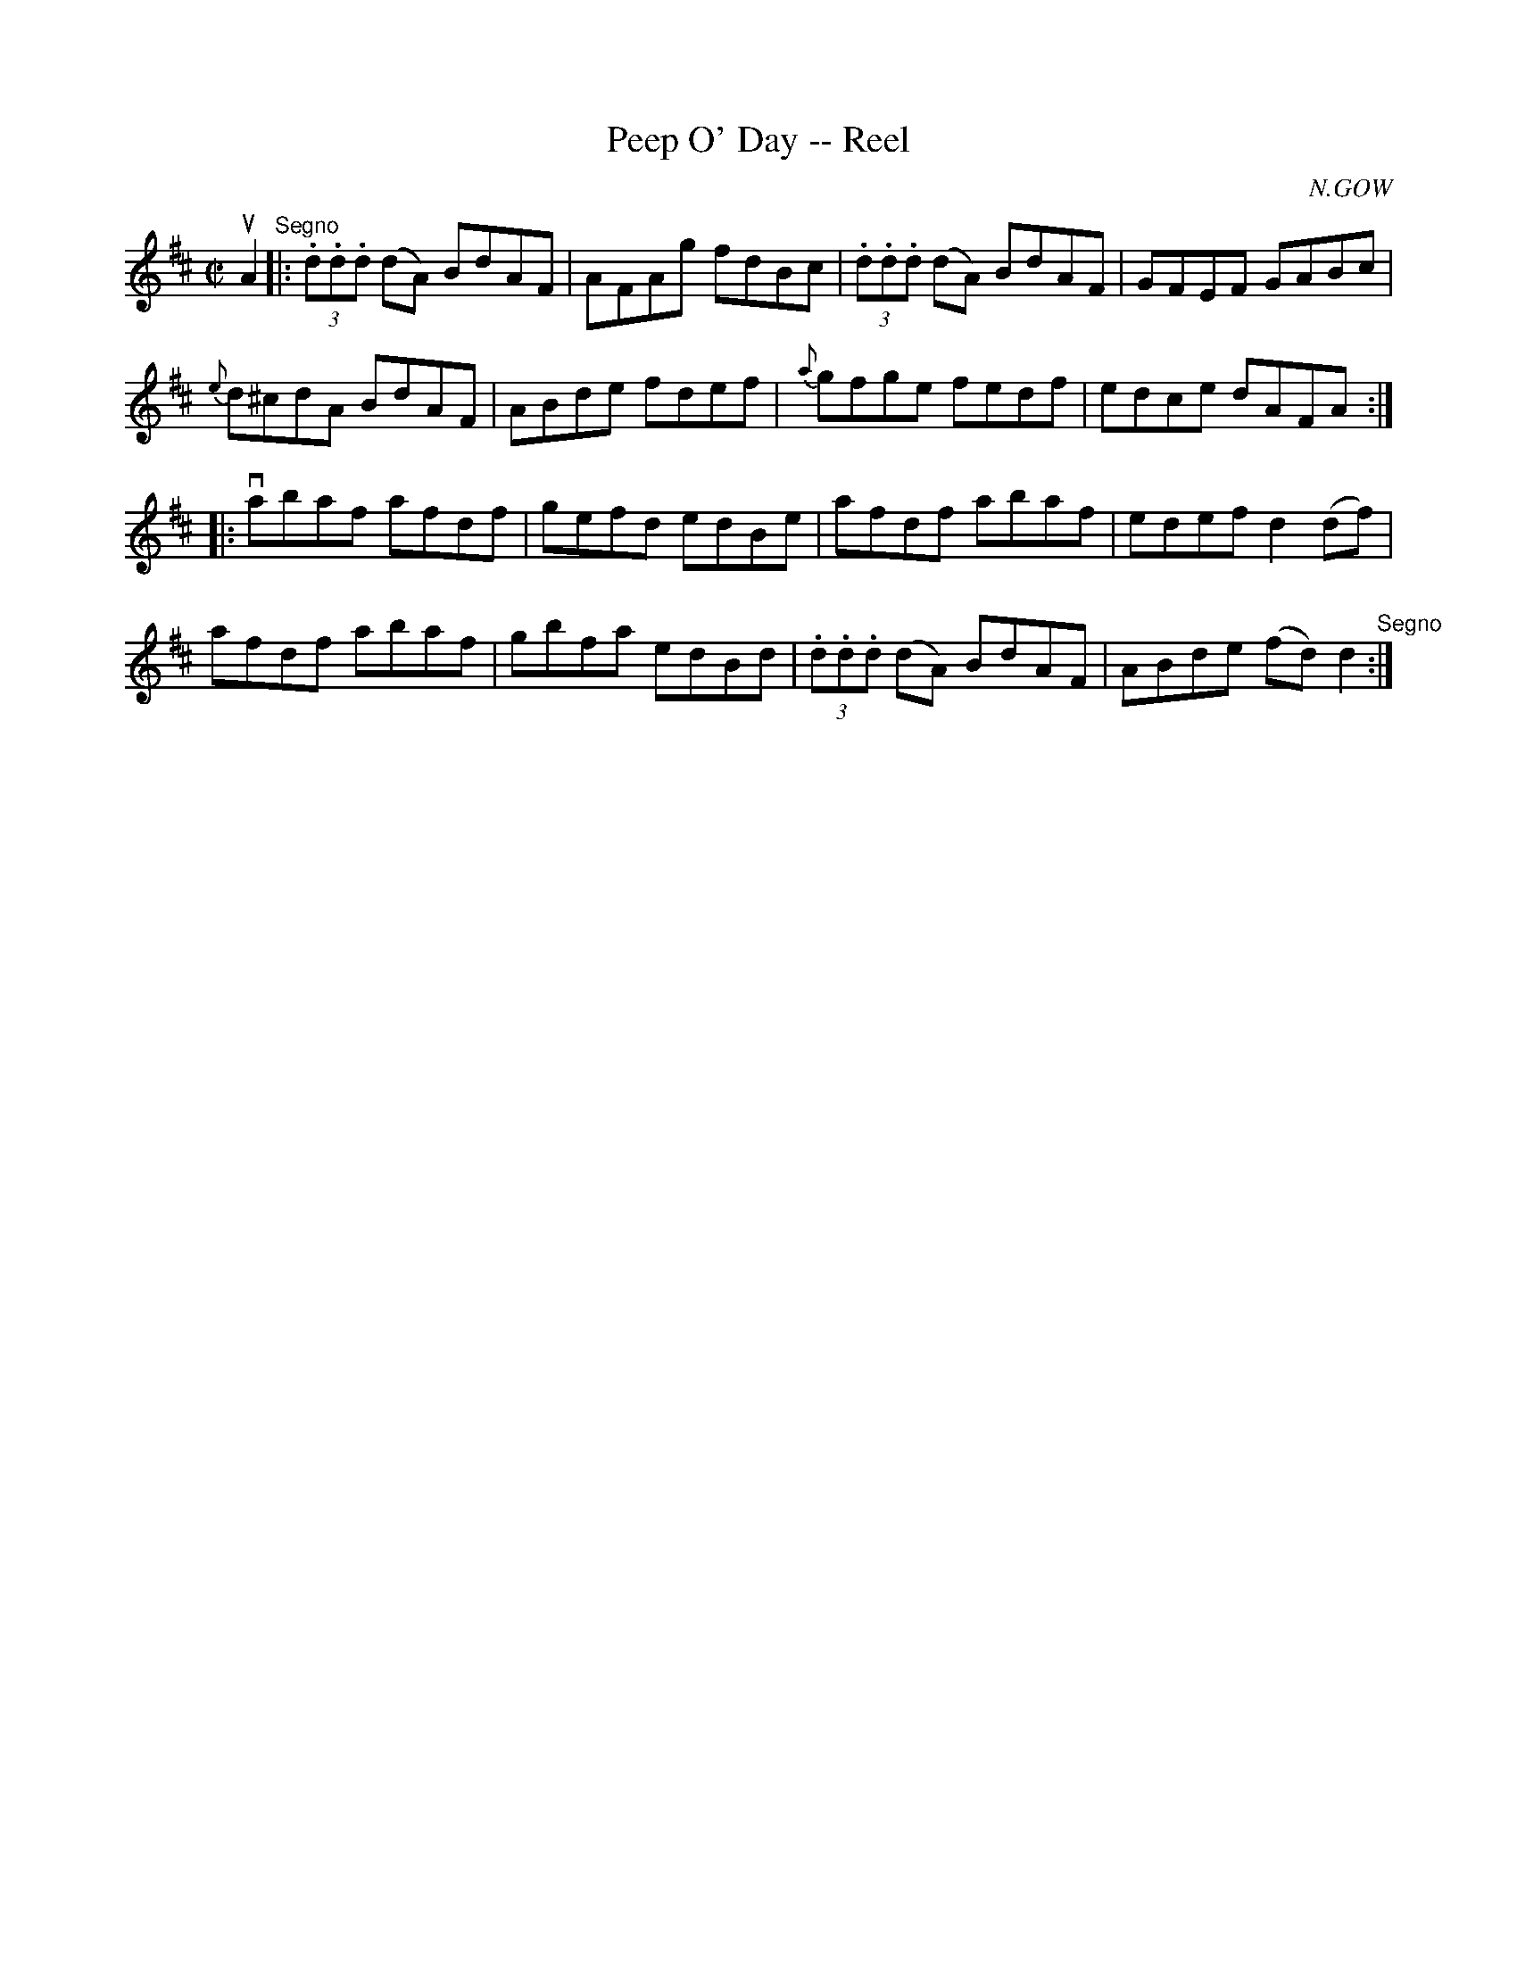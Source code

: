 X: 1
T:Peep O' Day -- Reel
M:C|
L:1/8
C:N.GOW
R:reel
B:Ryan's Mammoth Collection
N:258
Z:Contributed by Ray Davies,  ray:davies99.freeserve.co.uk
K:D
uA2"^Segno"|:\
(3.d.d.d (dA) BdAF | AFAg fdBc | (3.d.d.d (dA) BdAF |\
 GFEF GABc |
{e}d^cdA BdAF | ABde fdef | {a}gfge fedf | edce dAFA :|
|:vabaf afdf | gefd edBe | afdf abaf | edef d2(df) |
afdf abaf | gbfa edBd | (3.d.d.d (dA) BdAF | ABde (fd)d2\
"^Segno" :|
